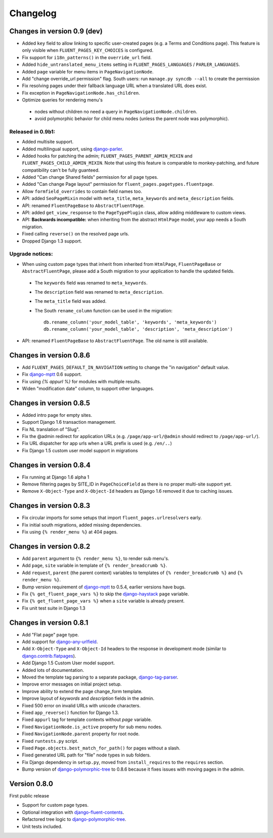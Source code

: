Changelog
=========

Changes in version 0.9 (dev)
----------------------------

* Added ``key`` field to allow linking to specific user-created pages (e.g. a Terms and Conditions page).
  This feature is only visible when ``FLUENT_PAGES_KEY_CHOICES`` is configured.
* Fix support for ``i18n_patterns()`` in the ``override_url`` field.
* Added ``hide_untranslated_menu_items`` setting in ``FLUENT_PAGES_LANGUAGES`` / ``PARLER_LANGUAGES``.
* Added ``page`` variable for menu items in ``PageNavigationNode``.
* Add "change override_url permission" flag.
  South users: run ``manage.py syncdb --all`` to create the permission
* Fix resolving pages under their fallback language URL when a translated URL does exist.
* Fix exception in ``PageNavigationNode.has_children``.
* Optimize queries for rendering menu's

 * nodes without children no need a query in ``PageNavigationNode.children``.
 * avoid polymorphic behavior for child menu nodes (unless the parent node was polymorphic).


Released in 0.9b1:
~~~~~~~~~~~~~~~~~~

* Added multisite support.
* Added multilingual support, using django-parler_.
* Added hooks for patching the admin; ``FLUENT_PAGES_PARENT_ADMIN_MIXIN`` and ``FLUENT_PAGES_CHILD_ADMIN_MIXIN``.
  Note that using this feature is comparable to monkey-patching, and future compatibility can't be fully guanteed.
* Added "Can change Shared fields" permission for all page types.
* Added "Can change Page layout" permission for ``fluent_pages.pagetypes.fluentpage``.
* Allow ``formfield_overrides`` to contain field names too.
* API: added ``SeoPageMixin`` model with ``meta_title``, ``meta_keywords`` and ``meta_description`` fields.
* API: renamed ``FluentPageBase`` to ``AbstractFluentPage``.
* API: added ``get_view_response`` to the ``PageTypePlugin`` class, allow adding middleware to custom views.
* API: **Backwards incompatible:** when inheriting from the abstract ``HtmlPage`` model, your app needs a South migration.
* Fixed calling ``reverse()`` on the resolved page urls.
* Dropped Django 1.3 support.


Upgrade notices:
~~~~~~~~~~~~~~~~

* When using custom page types that inherit from inherited from ``HtmlPage``, ``FluentPageBase`` or ``AbstractFluentPage``,
  please add a South migration to your application to handle the updated fields.

 * The ``keywords`` field was renamed to ``meta_keywords``.
 * The ``description`` field was renamed to ``meta_description``.
 * The ``meta_title`` field was added.
 * The South ``rename_column`` function can be used in the migration::

     db.rename_column('your_model_table', 'keywords', 'meta_keywords')
     db.rename_column('your_model_table', 'description', 'meta_description')

* API: renamed ``FluentPageBase`` to ``AbstractFluentPage``.
  The old name is still available.


Changes in version 0.8.6
------------------------

* Add ``FLUENT_PAGES_DEFAULT_IN_NAVIGATION`` setting to change the "in navigation" default value.
* Fix django-mptt_ 0.6 support.
* Fix using `{% appurl %}` for modules with multiple results.
* Widen "modification date" column, to support other languages.


Changes in version 0.8.5
------------------------

* Added intro page for empty sites.
* Support Django 1.6 transaction management.
* Fix NL translation of "Slug".
* Fix the @admin redirect for application URLs (e.g. ``/page/app-url/@admin`` should redirect to ``/page/app-url/``).
* Fix URL dispatcher for app urls when a URL prefix is used (e.g. ``/en/..``)
* Fix Django 1.5 custom user model support in migrations


Changes in version 0.8.4
------------------------

* Fix running at Django 1.6 alpha 1
* Remove filtering pages by SITE_ID in ``PageChoiceField`` as there is no proper multi-site support yet.
* Remove ``X-Object-Type`` and ``X-Object-Id`` headers as Django 1.6 removed it due to caching issues.


Changes in version 0.8.3
------------------------

* Fix circular imports for some setups that import ``fluent_pages.urlresolvers`` early.
* Fix initial south migrations, added missing dependencies.
* Fix using ``{% render_menu %}`` at 404 pages.


Changes in version 0.8.2
------------------------

* Add ``parent`` argument to ``{% render_menu %}``, to render sub menu's.
* Add ``page``, ``site`` variable in template of ``{% render_breadcrumb %}``.
* Add ``request``, ``parent`` (the parent context) variables to templates of ``{% render_breadcrumb %}`` and ``{% render_menu %}``.
* Bump version requirement of django-mptt_ to 0.5.4, earlier versions have bugs.
* Fix ``{% get_fluent_page_vars %}`` to skip the django-haystack_ ``page`` variable.
* Fix ``{% get_fluent_page_vars %}`` when a ``site`` variable is already present.
* Fix unit test suite in Django 1.3


Changes in version 0.8.1
------------------------

* Add "Flat page" page type.
* Add support for django-any-urlfield_.
* Add ``X-Object-Type`` and ``X-Object-Id`` headers to the response in development mode (similar to django.contrib.flatpages_).
* Add Django 1.5 Custom User model support.
* Added lots of documentation.
* Moved the template tag parsing to a separate package, django-tag-parser_.
* Improve error messages on initial project setup.
* Improve ability to extend the page change_form template.
* Improve layout of *keywords* and *description* fields in the admin.
* Fixed 500 error on invalid URLs with unicode characters.
* Fixed ``app_reverse()`` function for Django 1.3.
* Fixed ``appurl`` tag for template contexts without *page* variable.
* Fixed ``NavigationNode.is_active`` property for sub menu nodes.
* Fixed ``NavigationNode.parent`` property for root node.
* Fixed ``runtests.py`` script.
* Fixed ``Page.objects.best_match_for_path()`` for pages without a slash.
* Fixed generated URL path for "file" node types in sub folders.
* Fix Django dependency in ``setup.py``, moved from ``install_requires`` to the ``requires`` section.
* Bump version of django-polymorphic-tree_ to 0.8.6 because it fixes issues with moving pages in the admin.


Version 0.8.0
-------------

First public release

* Support for custom page types.
* Optional integration with django-fluent-contents_.
* Refactored tree logic to django-polymorphic-tree_.
* Unit tests included.

.. _django-any-urlfield: https://github.com/edoburu/django-any-urlfield
.. _django.contrib.flatpages: https://docs.djangoproject.com/en/dev/ref/contrib/flatpages/
.. _django-fluent-contents: https://github.com/edoburu/django-fluent-contents
.. _django-haystack: http://haystacksearch.org/
.. _django-mptt: https://github.com/django-mptt/django-mptt
.. _django-parler: https://github.com/edoburu/django-parler
.. _django-polymorphic-tree: https://github.com/edoburu/django-polymorphic-tree
.. _django-tag-parser: https://github.com/edoburu/django-tag-parser
